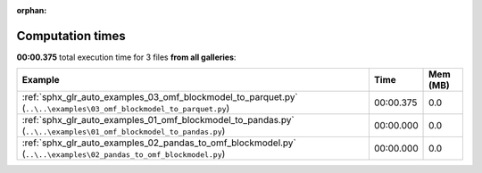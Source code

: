 
:orphan:

.. _sphx_glr_sg_execution_times:


Computation times
=================
**00:00.375** total execution time for 3 files **from all galleries**:

.. container::

  .. raw:: html

    <style scoped>
    <link href="https://cdnjs.cloudflare.com/ajax/libs/twitter-bootstrap/5.3.0/css/bootstrap.min.css" rel="stylesheet" />
    <link href="https://cdn.datatables.net/1.13.6/css/dataTables.bootstrap5.min.css" rel="stylesheet" />
    </style>
    <script src="https://code.jquery.com/jquery-3.7.0.js"></script>
    <script src="https://cdn.datatables.net/1.13.6/js/jquery.dataTables.min.js"></script>
    <script src="https://cdn.datatables.net/1.13.6/js/dataTables.bootstrap5.min.js"></script>
    <script type="text/javascript" class="init">
    $(document).ready( function () {
        $('table.sg-datatable').DataTable({order: [[1, 'desc']]});
    } );
    </script>

  .. list-table::
   :header-rows: 1
   :class: table table-striped sg-datatable

   * - Example
     - Time
     - Mem (MB)
   * - :ref:`sphx_glr_auto_examples_03_omf_blockmodel_to_parquet.py` (``..\..\examples\03_omf_blockmodel_to_parquet.py``)
     - 00:00.375
     - 0.0
   * - :ref:`sphx_glr_auto_examples_01_omf_blockmodel_to_pandas.py` (``..\..\examples\01_omf_blockmodel_to_pandas.py``)
     - 00:00.000
     - 0.0
   * - :ref:`sphx_glr_auto_examples_02_pandas_to_omf_blockmodel.py` (``..\..\examples\02_pandas_to_omf_blockmodel.py``)
     - 00:00.000
     - 0.0
